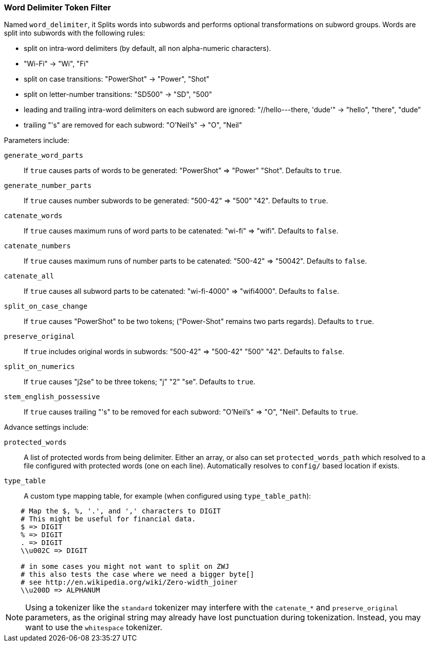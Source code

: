 [[analysis-word-delimiter-tokenfilter]]
=== Word Delimiter Token Filter

Named `word_delimiter`, it Splits words into subwords and performs
optional transformations on subword groups. Words are split into
subwords with the following rules:

* split on intra-word delimiters (by default, all non alpha-numeric
characters).
* "Wi-Fi" -> "Wi", "Fi"
* split on case transitions: "PowerShot" -> "Power", "Shot"
* split on letter-number transitions: "SD500" -> "SD", "500"
* leading and trailing intra-word delimiters on each subword are
ignored: "//hello---there, 'dude'" -> "hello", "there", "dude"
* trailing "'s" are removed for each subword: "O'Neil's" -> "O", "Neil"

Parameters include:

`generate_word_parts`::
    If `true` causes parts of words to be
    generated: "PowerShot" => "Power" "Shot". Defaults to `true`.

`generate_number_parts`::
    If `true` causes number subwords to be
    generated: "500-42" => "500" "42". Defaults to `true`.

`catenate_words`::
    If `true` causes maximum runs of word parts to be
    catenated: "wi-fi" => "wifi". Defaults to `false`.

`catenate_numbers`::
    If `true` causes maximum runs of number parts to
    be catenated: "500-42" => "50042". Defaults to `false`.

`catenate_all`::
    If `true` causes all subword parts to be catenated:
    "wi-fi-4000" => "wifi4000". Defaults to `false`.

`split_on_case_change`::
    If `true` causes "PowerShot" to be two tokens;
    ("Power-Shot" remains two parts regards). Defaults to `true`.

`preserve_original`::
    If `true` includes original words in subwords:
    "500-42" => "500-42" "500" "42". Defaults to `false`.

`split_on_numerics`::
    If `true` causes "j2se" to be three tokens; "j"
    "2" "se". Defaults to `true`.

`stem_english_possessive`::
    If `true` causes trailing "'s" to be
    removed for each subword: "O'Neil's" => "O", "Neil". Defaults to `true`.

Advance settings include:

`protected_words`::
    A list of protected words from being delimiter.
    Either an array, or also can set `protected_words_path` which resolved
    to a file configured with protected words (one on each line).
    Automatically resolves to `config/` based location if exists.

`type_table`::
    A custom type mapping table, for example (when configured
    using `type_table_path`):

[source,type_table]
--------------------------------------------------
    # Map the $, %, '.', and ',' characters to DIGIT
    # This might be useful for financial data.
    $ => DIGIT
    % => DIGIT
    . => DIGIT
    \\u002C => DIGIT

    # in some cases you might not want to split on ZWJ
    # this also tests the case where we need a bigger byte[]
    # see http://en.wikipedia.org/wiki/Zero-width_joiner
    \\u200D => ALPHANUM
--------------------------------------------------

NOTE: Using a tokenizer like the `standard` tokenizer may interfere with
the `catenate_*` and `preserve_original` parameters, as the original
string may already have lost punctuation during tokenization.  Instead,
you may want to use the `whitespace` tokenizer.
